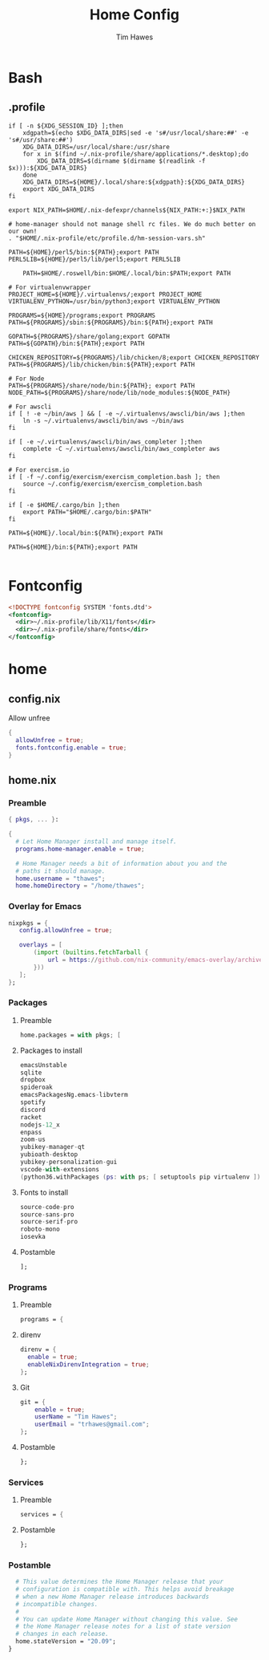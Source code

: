 #+TITLE: Home Config
#+author: Tim Hawes
#+property: header-args :tangle yes :mkdirp yes

* Bash
** .profile
#+BEGIN_SRC shell :tangle ~/.profile
if [ -n ${XDG_SESSION_ID} ];then
    xdgpath=$(echo $XDG_DATA_DIRS|sed -e 's#/usr/local/share:##' -e 's#/usr/share:##')
    XDG_DATA_DIRS=/usr/local/share:/usr/share
    for x in $(find ~/.nix-profile/share/applications/*.desktop);do
        XDG_DATA_DIRS=$(dirname $(dirname $(readlink -f $x))):${XDG_DATA_DIRS}
    done
    XDG_DATA_DIRS=${HOME}/.local/share:${xdgpath}:${XDG_DATA_DIRS}
    export XDG_DATA_DIRS
fi

export NIX_PATH=$HOME/.nix-defexpr/channels${NIX_PATH:+:}$NIX_PATH

# home-manager should not manage shell rc files. We do much better on our own!
. "$HOME/.nix-profile/etc/profile.d/hm-session-vars.sh"

PATH=${HOME}/perl5/bin:${PATH};export PATH
PERL5LIB=${HOME}/perl5/lib/perl5;export PERL5LIB

    PATH=$HOME/.roswell/bin:$HOME/.local/bin:$PATH;export PATH

# For virtualenvwrapper
PROJECT_HOME=${HOME}/.virtualenvs/;export PROJECT_HOME
VIRTUALENV_PYTHON=/usr/bin/python3;export VIRTUALENV_PYTHON

PROGRAMS=${HOME}/programs;export PROGRAMS
PATH=${PROGRAMS}/sbin:${PROGRAMS}/bin:${PATH};export PATH

GOPATH=${PROGRAMS}/share/golang;export GOPATH
PATH=${GOPATH}/bin:${PATH};export PATH

CHICKEN_REPOSITORY=${PROGRAMS}/lib/chicken/8;export CHICKEN_REPOSITORY
PATH=${PROGRAMS}/lib/chicken/bin:${PATH};export PATH

# For Node
PATH=${PROGRAMS}/share/node/bin:${PATH}; export PATH
NODE_PATH=${PROGRAMS}/share/node/lib/node_modules:${NODE_PATH}

# For awscli
if [ ! -e ~/bin/aws ] && [ -e ~/.virtualenvs/awscli/bin/aws ];then
    ln -s ~/.virtualenvs/awscli/bin/aws ~/bin/aws
fi

if [ -e ~/.virtualenvs/awscli/bin/aws_completer ];then
    complete -C ~/.virtualenvs/awscli/bin/aws_completer aws
fi

# For exercism.io
if [ -f ~/.config/exercism/exercism_completion.bash ]; then
    source ~/.config/exercism/exercism_completion.bash
fi

if [ -e $HOME/.cargo/bin ];then
    export PATH="$HOME/.cargo/bin:$PATH"
fi

PATH=${HOME}/.local/bin:${PATH};export PATH

PATH=${HOME}/bin:${PATH};export PATH

#+END_SRC
* Fontconfig
  #+BEGIN_SRC xml :tangle ~/.config/fontconfig/conf.d/10-nix-profile-fonts.conf
  <!DOCTYPE fontconfig SYSTEM 'fonts.dtd'>
  <fontconfig>
    <dir>~/.nix-profile/lib/X11/fonts</dir>
    <dir>~/.nix-profile/share/fonts</dir>
  </fontconfig>
  #+END_SRC
* home
** config.nix
Allow unfree
#+BEGIN_SRC nix :tangle ~/.config/nixpkgs/config.nix
{
  allowUnfree = true;
  fonts.fontconfig.enable = true;
}
#+END_SRC
** home.nix
*** Preamble
#+BEGIN_SRC nix :tangle ~/.config/nixpkgs/home.nix
{ pkgs, ... }:

{
  # Let Home Manager install and manage itself.
  programs.home-manager.enable = true;

  # Home Manager needs a bit of information about you and the
  # paths it should manage.
  home.username = "thawes";
  home.homeDirectory = "/home/thawes";
#+END_SRC
*** Overlay for Emacs
#+BEGIN_SRC nix :tangle ~/.config/nixpkgs/home.nix
  nixpkgs = {
     config.allowUnfree = true;

     overlays = [
         (import (builtins.fetchTarball {
             url = https://github.com/nix-community/emacs-overlay/archive/master.tar.gz;
         }))
     ];
  };
#+END_SRC
*** Packages
**** Preamble
#+BEGIN_SRC nix :tangle ~/.config/nixpkgs/home.nix
  home.packages = with pkgs; [
#+END_SRC
**** Packages to install
#+BEGIN_SRC nix :tangle ~/.config/nixpkgs/home.nix
      emacsUnstable
      sqlite
      dropbox
      spideroak
      emacsPackagesNg.emacs-libvterm
      spotify
      discord
      racket
      nodejs-12_x
      enpass
      zoom-us
      yubikey-manager-qt
      yubioath-desktop
      yubikey-personalization-gui
      vscode-with-extensions
      (python36.withPackages (ps: with ps; [ setuptools pip virtualenv ]))
#+END_SRC
**** Fonts to install
#+BEGIN_SRC nix :tangle ~/.config/nixpkgs/home.nix
      source-code-pro
      source-sans-pro
      source-serif-pro
      roboto-mono
      iosevka
#+END_SRC
**** Postamble
#+BEGIN_SRC nix :tangle ~/.config/nixpkgs/home.nix
  ];
#+END_SRC
*** Programs
**** Preamble
#+BEGIN_SRC nix :tangle ~/.config/nixpkgs/home.nix
  programs = {
#+END_SRC
**** direnv
#+BEGIN_SRC nix :tangle ~/.config/nixpkgs/home.nix
      direnv = {
        enable = true;
        enableNixDirenvIntegration = true;
      };
#+END_SRC
**** Git
#+BEGIN_SRC nix :tangle ~/.config/nixpkgs/home.nix
      git = {
          enable = true;
          userName = "Tim Hawes";
          userEmail = "trhawes@gmail.com";
      };
#+END_SRC
**** Postamble
#+BEGIN_SRC nix :tangle ~/.config/nixpkgs/home.nix
  };
#+END_SRC
*** Services
**** Preamble
#+BEGIN_SRC  nix :tangle ~/.config/nixpkgs/home.nix
services = {
#+END_SRC
**** Postamble
#+BEGIN_SRC  nix :tangle ~/.config/nixpkgs/home.nix
};
#+END_SRC
*** Postamble
#+BEGIN_SRC nix :tangle ~/.config/nixpkgs/home.nix
  # This value determines the Home Manager release that your
  # configuration is compatible with. This helps avoid breakage
  # when a new Home Manager release introduces backwards
  # incompatible changes.
  #
  # You can update Home Manager without changing this value. See
  # the Home Manager release notes for a list of state version
  # changes in each release.
  home.stateVersion = "20.09";
}
#+END_SRC

